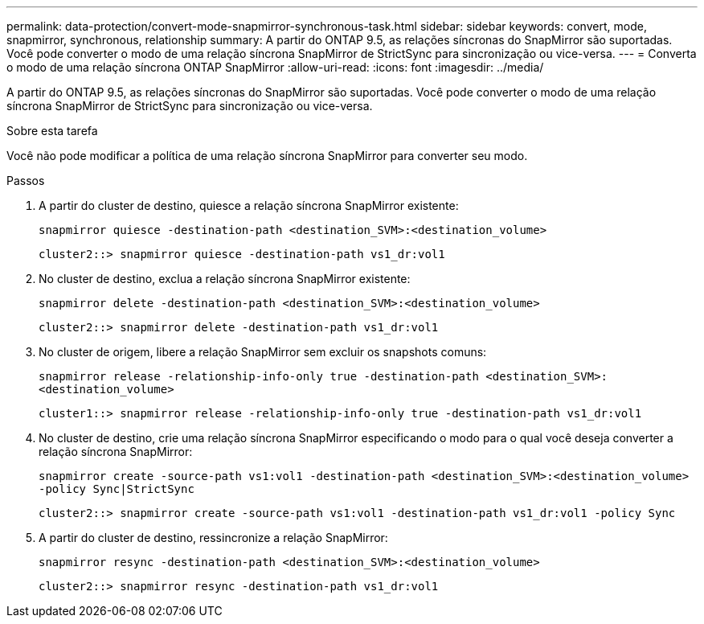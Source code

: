 ---
permalink: data-protection/convert-mode-snapmirror-synchronous-task.html 
sidebar: sidebar 
keywords: convert, mode, snapmirror, synchronous, relationship 
summary: A partir do ONTAP 9.5, as relações síncronas do SnapMirror são suportadas. Você pode converter o modo de uma relação síncrona SnapMirror de StrictSync para sincronização ou vice-versa. 
---
= Converta o modo de uma relação síncrona ONTAP SnapMirror
:allow-uri-read: 
:icons: font
:imagesdir: ../media/


[role="lead"]
A partir do ONTAP 9.5, as relações síncronas do SnapMirror são suportadas. Você pode converter o modo de uma relação síncrona SnapMirror de StrictSync para sincronização ou vice-versa.

.Sobre esta tarefa
Você não pode modificar a política de uma relação síncrona SnapMirror para converter seu modo.

.Passos
. A partir do cluster de destino, quiesce a relação síncrona SnapMirror existente:
+
`snapmirror quiesce -destination-path <destination_SVM>:<destination_volume>`

+
[listing]
----
cluster2::> snapmirror quiesce -destination-path vs1_dr:vol1
----
. No cluster de destino, exclua a relação síncrona SnapMirror existente:
+
`snapmirror delete -destination-path <destination_SVM>:<destination_volume>`

+
[listing]
----
cluster2::> snapmirror delete -destination-path vs1_dr:vol1
----
. No cluster de origem, libere a relação SnapMirror sem excluir os snapshots comuns:
+
`snapmirror release -relationship-info-only true -destination-path <destination_SVM>:<destination_volume>`

+
[listing]
----
cluster1::> snapmirror release -relationship-info-only true -destination-path vs1_dr:vol1
----
. No cluster de destino, crie uma relação síncrona SnapMirror especificando o modo para o qual você deseja converter a relação síncrona SnapMirror:
+
`snapmirror create -source-path vs1:vol1 -destination-path <destination_SVM>:<destination_volume> -policy Sync|StrictSync`

+
[listing]
----
cluster2::> snapmirror create -source-path vs1:vol1 -destination-path vs1_dr:vol1 -policy Sync
----
. A partir do cluster de destino, ressincronize a relação SnapMirror:
+
`snapmirror resync -destination-path <destination_SVM>:<destination_volume>`

+
[listing]
----
cluster2::> snapmirror resync -destination-path vs1_dr:vol1
----


